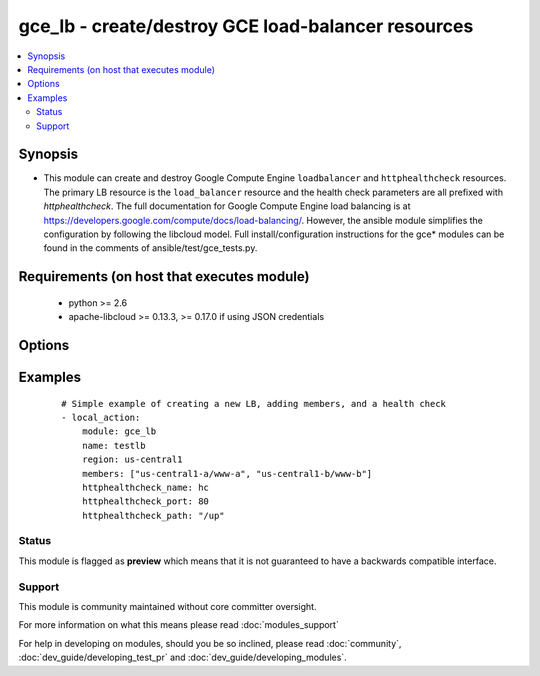.. _gce_lb:


gce_lb - create/destroy GCE load-balancer resources
+++++++++++++++++++++++++++++++++++++++++++++++++++

.. versionadded:: 1.5


.. contents::
   :local:
   :depth: 2


Synopsis
--------

* This module can create and destroy Google Compute Engine ``loadbalancer`` and ``httphealthcheck`` resources.  The primary LB resource is the ``load_balancer`` resource and the health check parameters are all prefixed with *httphealthcheck*. The full documentation for Google Compute Engine load balancing is at https://developers.google.com/compute/docs/load-balancing/.  However, the ansible module simplifies the configuration by following the libcloud model. Full install/configuration instructions for the gce* modules can be found in the comments of ansible/test/gce_tests.py.


Requirements (on host that executes module)
-------------------------------------------

  * python >= 2.6
  * apache-libcloud >= 0.13.3, >= 0.17.0 if using JSON credentials


Options
-------

.. raw:: html

    <table border=1 cellpadding=4>
    <tr>
    <th class="head">parameter</th>
    <th class="head">required</th>
    <th class="head">default</th>
    <th class="head">choices</th>
    <th class="head">comments</th>
    </tr>
                <tr><td>credentials_file<br/><div style="font-size: small;"> (added in 2.1.0)</div></td>
    <td>no</td>
    <td></td>
        <td></td>
        <td><div>path to the JSON file associated with the service account email</div>        </td></tr>
                <tr><td>external_ip<br/><div style="font-size: small;"></div></td>
    <td>no</td>
    <td></td>
        <td></td>
        <td><div>the external static IPv4 (or auto-assigned) address for the LB</div>        </td></tr>
                <tr><td>httphealthcheck_healthy_count<br/><div style="font-size: small;"></div></td>
    <td>no</td>
    <td>2</td>
        <td></td>
        <td><div>number of consecutive successful checks before marking a node healthy</div>        </td></tr>
                <tr><td>httphealthcheck_host<br/><div style="font-size: small;"></div></td>
    <td>no</td>
    <td></td>
        <td></td>
        <td><div>host header to pass through on HTTP check requests</div>        </td></tr>
                <tr><td>httphealthcheck_interval<br/><div style="font-size: small;"></div></td>
    <td>no</td>
    <td>5</td>
        <td></td>
        <td><div>the duration in seconds between each health check request</div>        </td></tr>
                <tr><td>httphealthcheck_name<br/><div style="font-size: small;"></div></td>
    <td>no</td>
    <td></td>
        <td></td>
        <td><div>the name identifier for the HTTP health check</div>        </td></tr>
                <tr><td>httphealthcheck_path<br/><div style="font-size: small;"></div></td>
    <td>no</td>
    <td>/</td>
        <td></td>
        <td><div>the url path to use for HTTP health checking</div>        </td></tr>
                <tr><td>httphealthcheck_port<br/><div style="font-size: small;"></div></td>
    <td>no</td>
    <td>80</td>
        <td></td>
        <td><div>the TCP port to use for HTTP health checking</div>        </td></tr>
                <tr><td>httphealthcheck_timeout<br/><div style="font-size: small;"></div></td>
    <td>no</td>
    <td>5</td>
        <td></td>
        <td><div>the timeout in seconds before a request is considered a failed check</div>        </td></tr>
                <tr><td>httphealthcheck_unhealthy_count<br/><div style="font-size: small;"></div></td>
    <td>no</td>
    <td>2</td>
        <td></td>
        <td><div>number of consecutive failed checks before marking a node unhealthy</div>        </td></tr>
                <tr><td>members<br/><div style="font-size: small;"></div></td>
    <td>no</td>
    <td></td>
        <td></td>
        <td><div>a list of zone/nodename pairs, e.g ['us-central1-a/www-a', ...]</div></br>
    <div style="font-size: small;">aliases: nodes<div>        </td></tr>
                <tr><td>name<br/><div style="font-size: small;"></div></td>
    <td>no</td>
    <td></td>
        <td></td>
        <td><div>name of the load-balancer resource</div>        </td></tr>
                <tr><td>pem_file<br/><div style="font-size: small;"> (added in 1.6)</div></td>
    <td>no</td>
    <td></td>
        <td></td>
        <td><div>path to the pem file associated with the service account email This option is deprecated. Use 'credentials_file'.</div>        </td></tr>
                <tr><td>port_range<br/><div style="font-size: small;"></div></td>
    <td>no</td>
    <td></td>
        <td></td>
        <td><div>the port (range) to forward, e.g. 80 or 8000-8888 defaults to all ports</div>        </td></tr>
                <tr><td>project_id<br/><div style="font-size: small;"> (added in 1.6)</div></td>
    <td>no</td>
    <td></td>
        <td></td>
        <td><div>your GCE project ID</div>        </td></tr>
                <tr><td>protocol<br/><div style="font-size: small;"></div></td>
    <td>no</td>
    <td>tcp</td>
        <td><ul><li>tcp</li><li>udp</li></ul></td>
        <td><div>the protocol used for the load-balancer packet forwarding, tcp or udp</div>        </td></tr>
                <tr><td>region<br/><div style="font-size: small;"></div></td>
    <td>no</td>
    <td></td>
        <td></td>
        <td><div>the GCE region where the load-balancer is defined</div>        </td></tr>
                <tr><td>service_account_email<br/><div style="font-size: small;"> (added in 1.6)</div></td>
    <td>no</td>
    <td></td>
        <td></td>
        <td><div>service account email</div>        </td></tr>
                <tr><td>state<br/><div style="font-size: small;"></div></td>
    <td>no</td>
    <td>present</td>
        <td><ul><li>active</li><li>present</li><li>absent</li><li>deleted</li></ul></td>
        <td><div>desired state of the LB</div>        </td></tr>
        </table>
    </br>



Examples
--------

 ::

    # Simple example of creating a new LB, adding members, and a health check
    - local_action:
        module: gce_lb
        name: testlb
        region: us-central1
        members: ["us-central1-a/www-a", "us-central1-b/www-b"]
        httphealthcheck_name: hc
        httphealthcheck_port: 80
        httphealthcheck_path: "/up"





Status
~~~~~~

This module is flagged as **preview** which means that it is not guaranteed to have a backwards compatible interface.


Support
~~~~~~~

This module is community maintained without core committer oversight.

For more information on what this means please read :doc:`modules_support`


For help in developing on modules, should you be so inclined, please read :doc:`community`, :doc:`dev_guide/developing_test_pr` and :doc:`dev_guide/developing_modules`.
